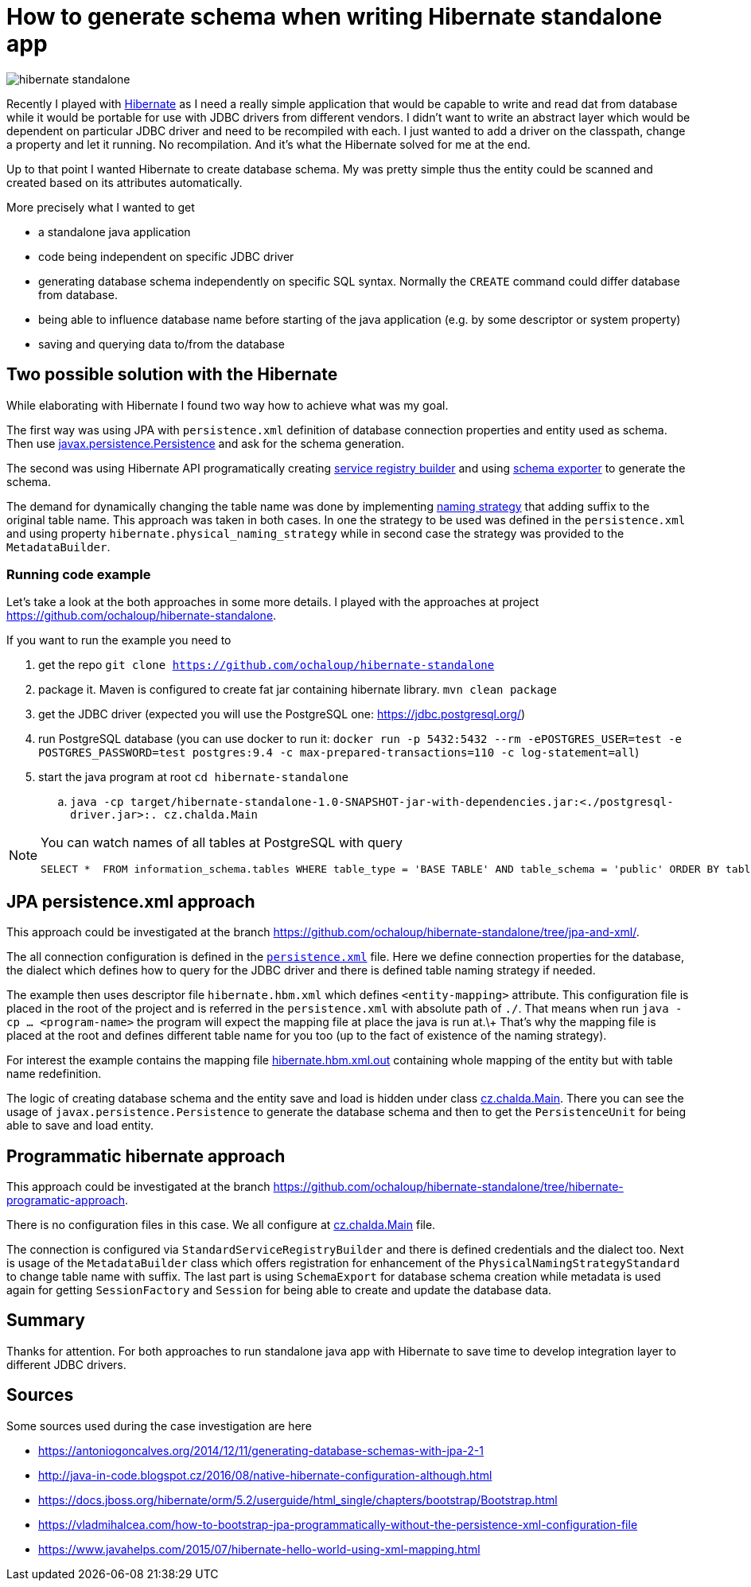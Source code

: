 = How to generate schema when writing Hibernate standalone app
:hp-tags: jpa, database, hibernate
:toc: macro
:release: 1.0
:published_at: 2018-07-18
:icons: font

image::articles/hibernate-standalone.png[]

Recently I played with http://hibernate.org[Hibernate] as I need a really simple application that would be capable
to write and read dat from database while it would be portable for use with JDBC drivers
from different vendors. I didn't want to write an abstract
layer which would be dependent on particular JDBC driver and need to be recompiled with each.
I just wanted to add a driver on the classpath, change a property and let it running.
No recompilation.
And it's what the Hibernate solved for me at the end.

Up to that point I wanted Hibernate to create database schema. My was pretty simple
thus the entity could be scanned and created based on its attributes automatically.

More precisely what I wanted to get

* a standalone java application
* code being independent on specific JDBC driver
* generating database schema independently on specific SQL syntax. Normally the `CREATE`
  command could differ database from database.
* being able to influence database name before starting of the java application
  (e.g. by some descriptor or system property)
* saving and querying data to/from the database

== Two possible solution with the Hibernate

While elaborating with Hibernate I found two way how to achieve what was my goal.

The first way was using JPA with `persistence.xml` definition of database connection properties
and entity used as schema. Then use https://docs.oracle.com/javaee/7/api/javax/persistence/package-summary.html[javax.persistence.Persistence]
and ask for the schema generation.

The second was using Hibernate API programatically creating
https://github.com/hibernate/hibernate-orm/blob/master/hibernate-core/src/main/java/org/hibernate/boot/registry/StandardServiceRegistryBuilder.java[service registry builder]
and using https://github.com/hibernate/hibernate-orm/blob/master/hibernate-core/src/main/java/org/hibernate/tool/hbm2ddl/SchemaExport.java[schema exporter]
to generate the schema.

The demand for dynamically changing the table name was done by implementing
https://docs.jboss.org/hibernate/orm/5.2/javadocs/org/hibernate/boot/model/naming/PhysicalNamingStrategy.html[naming strategy]
that adding suffix to the original table name. This approach was taken in both
cases. In one the strategy to be used was defined in the `persistence.xml` and using property
`hibernate.physical_naming_strategy` while in second case the strategy was provided
to the `MetadataBuilder`.

=== Running code example

Let's take a look at the both approaches in some more details. I played with the approaches
at project https://github.com/ochaloup/hibernate-standalone.

If you want to run the example you need to

. get the repo `git clone https://github.com/ochaloup/hibernate-standalone`
. package it. Maven is configured to create fat jar containing hibernate library.
  `mvn clean package`
. get the JDBC driver (expected you will use the PostgreSQL one: https://jdbc.postgresql.org/)
. run PostgreSQL database (you can use docker to run it:
  `docker run -p 5432:5432 --rm  -ePOSTGRES_USER=test -e POSTGRES_PASSWORD=test postgres:9.4 -c max-prepared-transactions=110 -c log-statement=all`)
. start the java program at root `cd hibernate-standalone`
.. `java -cp target/hibernate-standalone-1.0-SNAPSHOT-jar-with-dependencies.jar:<./postgresql-driver.jar>:. cz.chalda.Main`

[NOTE]
====
You can watch names of all tables at PostgreSQL with query

```
SELECT *  FROM information_schema.tables WHERE table_type = 'BASE TABLE' AND table_schema = 'public' ORDER BY table_type, table_name;
```
====

== JPA persistence.xml approach

This approach could be investigated at the branch
https://github.com/ochaloup/hibernate-standalone/tree/jpa-and-xml/.

The all connection configuration is defined in the
https://github.com/ochaloup/hibernate-standalone/blob/jpa-and-xml/src/main/resources/META-INF/persistence.xml[`persistence.xml`] file.
Here we define connection properties for the database, the dialect which defines how to query for the JDBC driver
and there is defined table naming strategy if needed.

The example then uses descriptor file `hibernate.hbm.xml` which defines `<entity-mapping>` attribute.
This configuration file is placed in the root of the project and is referred in the `persistence.xml`
with absolute path of `./`. That means when run `java -cp ... <program-name>` the program
will expect the mapping file at place the java is run at.\+
That's why the mapping file is placed at the root and defines different table name for you too
(up to the fact of existence of the naming strategy).

For interest the example contains the mapping file
https://github.com/ochaloup/hibernate-standalone/blob/jpa-and-xml/src/main/resources/META-INF/hibernate.hbm.xml.out[hibernate.hbm.xml.out]
containing whole mapping of the entity but with table name redefinition.

The logic of creating database schema and the entity save and load is hidden under class
https://github.com/ochaloup/hibernate-standalone/blob/jpa-and-xml/src/main/java/cz/chalda/Main.java[cz.chalda.Main].
There you can see the usage of `javax.persistence.Persistence` to generate the database schema
and then to get the `PersistenceUnit` for being able to save and load entity.


== Programmatic hibernate approach

This approach could be investigated at the branch
https://github.com/ochaloup/hibernate-standalone/tree/hibernate-programatic-approach.

There is no configuration files in this case. We all configure at
https://github.com/ochaloup/hibernate-standalone/blob/hibernate-programatic-approach/src/main/java/cz/chalda/Main.java[cz.chalda.Main] file.

The connection is configured via `StandardServiceRegistryBuilder` and there is defined
credentials and the dialect too.
Next is usage of the `MetadataBuilder` class which offers registration for enhancement of the
`PhysicalNamingStrategyStandard` to change table name with suffix.
The last part is using `SchemaExport` for database schema creation
while metadata is used again for getting `SessionFactory` and `Session`
for being able to create and update the database data.

== Summary

Thanks for attention. For both approaches to run standalone java app with Hibernate
to save time to develop integration layer to different JDBC drivers.

== Sources

Some sources used during the case investigation are here

* https://antoniogoncalves.org/2014/12/11/generating-database-schemas-with-jpa-2-1
* http://java-in-code.blogspot.cz/2016/08/native-hibernate-configuration-although.html
* https://docs.jboss.org/hibernate/orm/5.2/userguide/html_single/chapters/bootstrap/Bootstrap.html
* https://vladmihalcea.com/how-to-bootstrap-jpa-programmatically-without-the-persistence-xml-configuration-file
* https://www.javahelps.com/2015/07/hibernate-hello-world-using-xml-mapping.html
